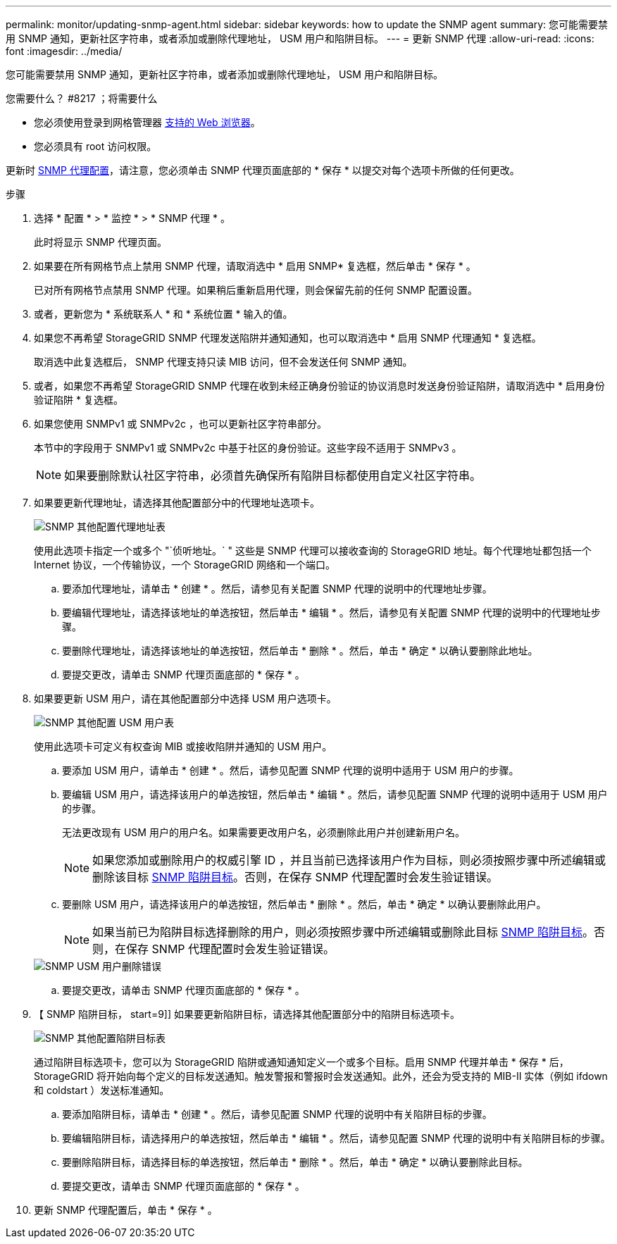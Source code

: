 ---
permalink: monitor/updating-snmp-agent.html 
sidebar: sidebar 
keywords: how to update the SNMP agent 
summary: 您可能需要禁用 SNMP 通知，更新社区字符串，或者添加或删除代理地址， USM 用户和陷阱目标。 
---
= 更新 SNMP 代理
:allow-uri-read: 
:icons: font
:imagesdir: ../media/


[role="lead"]
您可能需要禁用 SNMP 通知，更新社区字符串，或者添加或删除代理地址， USM 用户和陷阱目标。

.您需要什么？ #8217 ；将需要什么
* 您必须使用登录到网格管理器 xref:../admin/web-browser-requirements.adoc[支持的 Web 浏览器]。
* 您必须具有 root 访问权限。


更新时 xref:configuring-snmp-agent.adoc[SNMP 代理配置]，请注意，您必须单击 SNMP 代理页面底部的 * 保存 * 以提交对每个选项卡所做的任何更改。

.步骤
. 选择 * 配置 * > * 监控 * > * SNMP 代理 * 。
+
此时将显示 SNMP 代理页面。

. 如果要在所有网格节点上禁用 SNMP 代理，请取消选中 * 启用 SNMP* 复选框，然后单击 * 保存 * 。
+
已对所有网格节点禁用 SNMP 代理。如果稍后重新启用代理，则会保留先前的任何 SNMP 配置设置。

. 或者，更新您为 * 系统联系人 * 和 * 系统位置 * 输入的值。
. 如果您不再希望 StorageGRID SNMP 代理发送陷阱并通知通知，也可以取消选中 * 启用 SNMP 代理通知 * 复选框。
+
取消选中此复选框后， SNMP 代理支持只读 MIB 访问，但不会发送任何 SNMP 通知。

. 或者，如果您不再希望 StorageGRID SNMP 代理在收到未经正确身份验证的协议消息时发送身份验证陷阱，请取消选中 * 启用身份验证陷阱 * 复选框。
. 如果您使用 SNMPv1 或 SNMPv2c ，也可以更新社区字符串部分。
+
本节中的字段用于 SNMPv1 或 SNMPv2c 中基于社区的身份验证。这些字段不适用于 SNMPv3 。

+

NOTE: 如果要删除默认社区字符串，必须首先确保所有陷阱目标都使用自定义社区字符串。

. 如果要更新代理地址，请选择其他配置部分中的代理地址选项卡。
+
image::../media/snmp_other_configurations_agent_addresses_table.png[SNMP 其他配置代理地址表]

+
使用此选项卡指定一个或多个 "`侦听地址。` " 这些是 SNMP 代理可以接收查询的 StorageGRID 地址。每个代理地址都包括一个 Internet 协议，一个传输协议，一个 StorageGRID 网络和一个端口。

+
.. 要添加代理地址，请单击 * 创建 * 。然后，请参见有关配置 SNMP 代理的说明中的代理地址步骤。
.. 要编辑代理地址，请选择该地址的单选按钮，然后单击 * 编辑 * 。然后，请参见有关配置 SNMP 代理的说明中的代理地址步骤。
.. 要删除代理地址，请选择该地址的单选按钮，然后单击 * 删除 * 。然后，单击 * 确定 * 以确认要删除此地址。
.. 要提交更改，请单击 SNMP 代理页面底部的 * 保存 * 。


. 如果要更新 USM 用户，请在其他配置部分中选择 USM 用户选项卡。
+
image::../media/snmp_other_config_usm_users_table.png[SNMP 其他配置 USM 用户表]

+
使用此选项卡可定义有权查询 MIB 或接收陷阱并通知的 USM 用户。

+
.. 要添加 USM 用户，请单击 * 创建 * 。然后，请参见配置 SNMP 代理的说明中适用于 USM 用户的步骤。
.. 要编辑 USM 用户，请选择该用户的单选按钮，然后单击 * 编辑 * 。然后，请参见配置 SNMP 代理的说明中适用于 USM 用户的步骤。
+
无法更改现有 USM 用户的用户名。如果需要更改用户名，必须删除此用户并创建新用户名。

+

NOTE: 如果您添加或删除用户的权威引擎 ID ，并且当前已选择该用户作为目标，则必须按照步骤中所述编辑或删除该目标 <<SNMP_TRAP_DESTINATION,SNMP 陷阱目标>>。否则，在保存 SNMP 代理配置时会发生验证错误。

.. 要删除 USM 用户，请选择该用户的单选按钮，然后单击 * 删除 * 。然后，单击 * 确定 * 以确认要删除此用户。
+

NOTE: 如果当前已为陷阱目标选择删除的用户，则必须按照步骤中所述编辑或删除此目标 <<SNMP_TRAP_DESTINATION,SNMP 陷阱目标>>。否则，在保存 SNMP 代理配置时会发生验证错误。

+
image::../media/snmp_usm_user_remove_error.png[SNMP USM 用户删除错误]

.. 要提交更改，请单击 SNMP 代理页面底部的 * 保存 * 。


. 【 SNMP 陷阱目标， start=9]] 如果要更新陷阱目标，请选择其他配置部分中的陷阱目标选项卡。
+
image::../media/snmp_other_config_trap_dest_table.png[SNMP 其他配置陷阱目标表]

+
通过陷阱目标选项卡，您可以为 StorageGRID 陷阱或通知通知定义一个或多个目标。启用 SNMP 代理并单击 * 保存 * 后， StorageGRID 将开始向每个定义的目标发送通知。触发警报和警报时会发送通知。此外，还会为受支持的 MIB-II 实体（例如 ifdown 和 coldstart ）发送标准通知。

+
.. 要添加陷阱目标，请单击 * 创建 * 。然后，请参见配置 SNMP 代理的说明中有关陷阱目标的步骤。
.. 要编辑陷阱目标，请选择用户的单选按钮，然后单击 * 编辑 * 。然后，请参见配置 SNMP 代理的说明中有关陷阱目标的步骤。
.. 要删除陷阱目标，请选择目标的单选按钮，然后单击 * 删除 * 。然后，单击 * 确定 * 以确认要删除此目标。
.. 要提交更改，请单击 SNMP 代理页面底部的 * 保存 * 。


. 更新 SNMP 代理配置后，单击 * 保存 * 。

